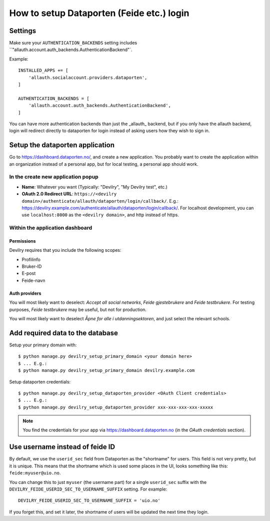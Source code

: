 ##########################################
How to setup Dataporten (Feide etc.) login
##########################################


********
Settings
********
Make sure your ``AUTHENTICATION_BACKENDS`` setting includes
``"allauth.account.auth_backends.AuthenticationBackend"`.

Example::

    INSTALLED_APPS += [
        'allauth.socialaccount.providers.dataporten',
    ]

    AUTHENTICATION_BACKENDS = [
        'allauth.account.auth_backends.AuthenticationBackend',
    ]


You can have more authentication backends than just the _allauth_
backend, but if you only have the allauth backend, login will
redirect directly to dataporten for login instead of asking users
how they wish to sign in.


********************************
Setup the dataporten application
********************************

Go to https://dashboard.dataporten.no/, and create a new application.
You probably want to create the application within an organization instead
of a personal app, but for local testing, a personal app should work.

In the create new application popup
===================================

- **Name**: Whatever you want (Typically: "Devilry", "My Devilry test", etc.)
- **OAuth 2.0 Redirect URL**: ``https://<devilry domain>/authenticate/allauth/dataporten/login/callback/``.
  E.g.: https://devilry.example.com/authenticate/allauth/dataporten/login/callback/. For localhost
  development, you can use ``localhost:8000`` as the ``<devilry domain>``, and http instead of https.


Within the application dashboard
================================

Permissions
-----------
Devilry requires that you include the following scopes:

- Profilinfo
- Bruker-ID
- E-post
- Feide-navn


Auth providers
--------------
You will most likely want to deselect: *Accept all social networks*,
*Feide gjestebrukere* and *Feide testbrukere*. For testing purposes,
*Feide testbrukere* may be useful, but not for production.

You will most likely want to deselect *Åpne for alle i utdanningsektoren*, and
just select the relevant schools.



*********************************
Add required data to the database
*********************************

Setup your primary domain with::

    $ python manage.py devilry_setup_primary_domain <your domain here>
    $ ... E.g.:
    $ python manage.py devilry_setup_primary_domain devilry.example.com


Setup dataporten credentials::

    $ python manage.py devilry_setup_dataporten_provider <OAuth Client credentials>
    $ ... E.g.:
    $ python manage.py devilry_setup_dataporten_provider xxx-xxx-xxx-xxx-xxxxx


.. note::

    You find the credentials for your app via https://dashboard.dataporten.no
    (in the *OAuth credentials* section).


********************************
Use username instead of feide ID
********************************
By default, we use the ``userid_sec`` field from Dataporten as the
"shortname" for users. This field is not very pretty, but it is unique.
This means that the shortname which is used some places in the UI, looks
something like this: ``feide:myuser@uio.no``.

You can change this to just ``myuser`` (the username part) for a single
``userid_sec`` suffix with the ``DEVILRY_FEIDE_USERID_SEC_TO_USERNAME_SUFFIX``
setting. For example::

    DEVILRY_FEIDE_USERID_SEC_TO_USERNAME_SUFFIX = 'uio.no'

If you forget this, and set it later, the shortname of users will
be updated the next time they login.
